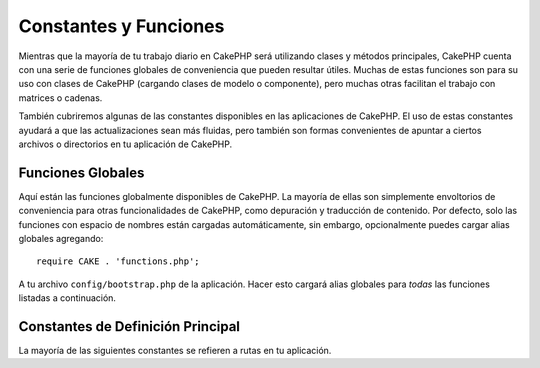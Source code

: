 Constantes y Funciones
######################

Mientras que la mayoría de tu trabajo diario en CakePHP será utilizando clases y métodos principales, CakePHP cuenta con una serie de funciones globales de conveniencia que pueden resultar útiles. Muchas de estas funciones son para su uso con clases de CakePHP (cargando clases de modelo o componente), pero muchas otras facilitan el trabajo con matrices o cadenas.

También cubriremos algunas de las constantes disponibles en las aplicaciones de CakePHP. El uso de estas constantes ayudará a que las actualizaciones sean más fluidas, pero también son formas convenientes de apuntar a ciertos archivos o directorios en tu aplicación de CakePHP.

Funciones Globales
==================

Aquí están las funciones globalmente disponibles de CakePHP. La mayoría de ellas son simplemente envoltorios de conveniencia para otras funcionalidades de CakePHP, como depuración y traducción de contenido. Por defecto, solo las funciones con espacio de nombres están cargadas automáticamente, sin embargo, opcionalmente puedes cargar alias globales agregando::

    require CAKE . 'functions.php';

A tu archivo ``config/bootstrap.php`` de la aplicación. Hacer esto cargará alias globales para *todas* las funciones listadas a continuación.

.. php:namespace:: Cake\I18n

.. php:function:: \_\_(string $string_id, [$formatArgs])

    Esta función maneja la localización en las aplicaciones de CakePHP. El ``$string_id`` identifica el ID para una traducción. Puedes proporcionar argumentos adicionales para reemplazar marcadores de posición en tu cadena::

        __('Tienes {0} mensajes sin leer', $number);

    También puedes proporcionar un array de reemplazos indexados por nombre::

        __('Tienes {unread} mensajes sin leer', ['unread' => $number]);

    .. note::

        Consulta la sección de :doc:`/core-libraries/internationalization-and-localization` para obtener más información.

.. php:function:: __d(string $domain, string $msg, mixed $args = null)

    Permite anular el dominio actual para una búsqueda de mensaje única.

    Útil al internacionalizar un plugin:

    ``echo __d('nombre_del_plugin', 'Este es mi plugin');``

    .. note::

        Asegúrate de usar la versión con guiones bajos del nombre del plugin aquí como dominio.

.. php:function:: __dn(string $domain, string $singular, string $plural, integer $count, mixed $args = null)

    Permite anular el dominio actual para una búsqueda de mensaje plural única. Devuelve la forma plural correcta del mensaje identificado por ``$singular`` y ``$plural`` para el recuento ``$count`` desde el dominio ``$domain``.

.. php:function:: __dx(string $domain, string $context, string $msg, mixed $args = null)

    Permite anular el dominio actual para una búsqueda de mensaje única. También te permite especificar un contexto.

    El contexto es un identificador único para la cadena de traducciones que lo hace único dentro del mismo dominio.

.. php:function:: __dxn(string $domain, string $context, string $singular, string $plural, integer $count, mixed $args = null)

    Permite anular el dominio actual para una búsqueda de mensaje plural única. También te permite especificar un contexto. Devuelve la forma plural correcta del mensaje identificado por ``$singular`` y ``$plural`` para el recuento ``$count`` desde el dominio ``$domain``. Algunos idiomas tienen más de una forma para mensajes plurales dependientes del recuento.

    El contexto es un identificador único para la cadena de traducciones que lo hace único dentro del mismo dominio.

.. php:function:: __n(string $singular, string $plural, integer $count, mixed $args = null)

    Devuelve la forma plural correcta del mensaje identificado por ``$singular`` y ``$plural`` para el recuento ``$count``. Algunos idiomas tienen más de una forma para mensajes plurales dependientes del recuento.

.. php:function:: __x(string $context, string $msg, mixed $args = null)

    El contexto es un identificador único para la cadena de traducciones que lo hace único dentro del mismo dominio.

.. php:function:: __xn(string $context, string $singular, string $plural, integer $count, mixed $args = null)

    Devuelve la forma plural correcta del mensaje identificado por ``$singular`` y ``$plural`` para el recuento ``$count`` desde el dominio ``$domain``. También te permite especificar un contexto. Algunos idiomas tienen más de una forma para mensajes plurales dependientes del recuento.

    El contexto es un identificador único para la cadena de traducciones que lo hace único dentro del mismo dominio.

.. php:namespace:: Cake\Collection

.. php:function:: collection(mixed $items)

    Envoltorio de conveniencia para instanciar un nuevo objeto :php:class:`Cake\\Collection\\Collection`, envolviendo el argumento pasado. El parámetro ``$items`` puede tomar un objeto ``Traversable`` o una matriz.

.. php:namespace:: Cake\Core

.. php:function:: debug(mixed $var, boolean $showHtml = null, $showFrom = true)

    Si la variable central ``$debug`` es ``true``, se imprime ``$var``.
    Si ``$showHTML`` es ``true`` o se deja como ``null``, los datos se renderizan para ser
    amigables con el navegador. Si ``$showFrom`` no se establece en ``false``, la salida de depuración
    comenzará con la línea desde la que se llamó. También consulta
    :doc:`/development/debugging`

.. php:function:: dd(mixed $var, boolean $showHtml = null)

    Se comporta como ``debug()``, pero también se detiene la ejecución.
    Si la variable central ``$debug`` es ``true``, se imprime ``$var``.
    Si ``$showHTML`` es ``true`` o se deja como ``null``, los datos se renderizan para ser
    amigables con el navegador. También consulta :doc:`/development/debugging`

.. php:function:: pr(mixed $var)

    Envoltorio de conveniencia para ``print_r()``, con la adición de
    envolver las etiquetas ``<pre>`` alrededor de la salida.

.. php:function:: pj(mixed $var)

    Función de conveniencia para imprimir bonito en JSON, con la adición de
    envolver las etiquetas ``<pre>`` alrededor de la salida.

    Está destinado a depurar la representación JSON de objetos y matrices.

.. php:function:: env(string $key, string $default = null)

    Obtiene una variable de entorno de las fuentes disponibles. Se usa como respaldo si
    ``$_SERVER`` o ``$_ENV`` están desactivados.

    Esta función también emula ``PHP_SELF`` y ``DOCUMENT_ROOT`` en
    servidores que no lo soportan. De hecho, es una buena idea usar siempre ``env()``
    en lugar de ``$_SERVER`` o ``getenv()`` (especialmente si planeas
    distribuir el código), ya que es un envoltorio de emulación completo.

.. php:function:: h(string $text, boolean $double = true, string $charset = null)

    Envoltorio de conveniencia para ``htmlspecialchars()``.

.. php:function:: pluginSplit(string $name, boolean $dotAppend = false, string $plugin = null)

    Divide un nombre de plugin de sintaxis de punto en su plugin y nombre de clase. Si ``$name``
    no tiene un punto, entonces el índice 0 será ``null``.

    Comúnmente utilizado como ``list($plugin, $name) = pluginSplit('Usuarios.Usuario');``

.. php:function:: namespaceSplit(string $class)

    Divide el espacio de nombres del nombre de clase.

    Comúnmente utilizado como ``list($namespace, $nombreClase) = namespaceSplit('Cake\Core\App');``

Constantes de Definición Principal
==================================

La mayoría de las siguientes constantes se refieren a rutas en tu aplicación.

.. php:const:: APP

   Ruta absoluta al directorio de tu aplicación, incluyendo una barra diagonal al final.

.. php:const:: APP_DIR

    Equivale a ``app`` o al nombre de tu directorio de aplicación.

.. php:const:: CACHE

    Ruta al directorio de archivos de caché. Puede ser compartido entre hosts en una configuración multi-servidor.

.. php:const:: CAKE

    Ruta al directorio de Cake.

.. php:const:: CAKE_CORE_INCLUDE_PATH

    Ruta al directorio raíz lib.

.. php:const:: CONFIG

   Ruta al directorio de configuración.

.. php:const:: CORE_PATH

   Ruta al directorio CakePHP con la barra diagonal de directorio final.

.. php:const:: DS

    Abreviatura de ``DIRECTORY_SEPARATOR`` de PHP, que es ``/`` en Linux y ``\`` en Windows.

.. php:const:: LOGS

    Ruta al directorio de registros.

.. php:const:: RESOURCES

   Ruta al directorio de recursos.

.. php:const:: ROOT

    Ruta al directorio raíz.

.. php:const:: TESTS

    Ruta al directorio de pruebas.

.. php:const:: TMP

    Ruta al directorio de archivos temporales.

.. php:const:: WWW_ROOT

    Ruta completa al directorio raíz de la web.

.. meta::
    :title lang=es: Constantes y Funciones Globales
    :keywords lang=es: internacionalización y localización,constantes globales,configuración de ejemplo,matriz php,funciones de conveniencia,bibliotecas principales,clases de componentes,número opcional,funciones globales,cadena de caracteres,clases principales,formato de cadenas,mensajes no leídos,marcadores de posición,funciones útiles,sprintf,matrices,parámetros,existencia,traducciones
